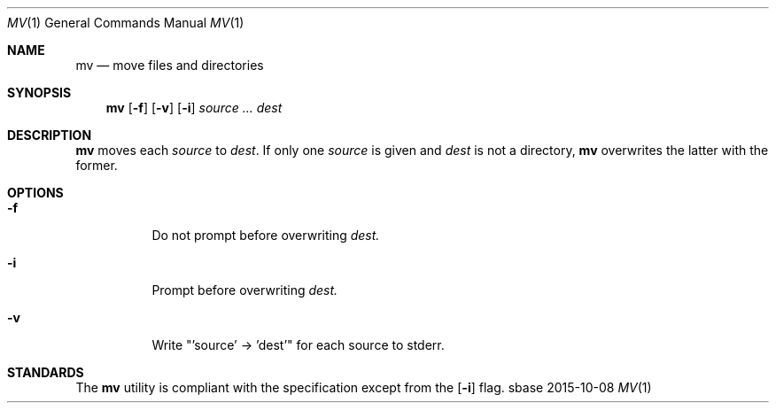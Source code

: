 .Dd 2015-10-08
.Dt MV 1
.Os sbase
.Sh NAME
.Nm mv
.Nd move files and directories
.Sh SYNOPSIS
.Nm
.Op Fl f
.Op Fl v
.Op Fl i
.Ar source ...
.Ar dest
.Sh DESCRIPTION
.Nm
moves each
.Ar source
to
.Ar dest .
If only one
.Ar source
is given and
.Ar dest
is not a directory,
.Nm
overwrites the latter with the former.
.Sh OPTIONS
.Bl -tag -width Ds
.It Fl f
Do not prompt before overwriting
.Ar dest.
.It Fl i
Prompt before overwriting
.Ar dest.
.It Fl v
Write "'source' -> 'dest'" for each source to stderr.
.El
.Sh STANDARDS
The
.Nm
utility is compliant with the
.St -p1003.1-2013
specification except from the
.Op Fl i
flag.
